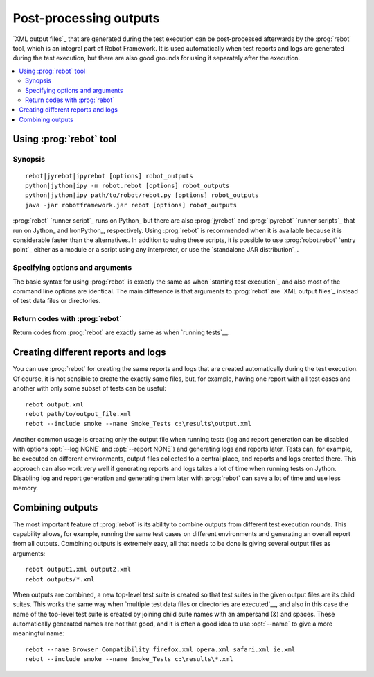 .. _rebot:

Post-processing outputs
-----------------------

`XML output files`_ that are generated during the test execution can be
post-processed afterwards by the :prog:`rebot` tool, which is an integral
part of Robot Framework. It is used automatically when test
reports and logs are generated during the test execution, but there
are also good grounds for using it separately after the execution.

.. contents::
   :depth: 2
   :local:

Using :prog:`rebot` tool
~~~~~~~~~~~~~~~~~~~~~~~~

Synopsis
''''''''

::

    rebot|jyrebot|ipyrebot [options] robot_outputs
    python|jython|ipy -m robot.rebot [options] robot_outputs
    python|jython|ipy path/to/robot/rebot.py [options] robot_outputs
    java -jar robotframework.jar rebot [options] robot_outputs

:prog:`rebot` `runner script`_ runs on Python_ but there are also :prog:`jyrebot`
and :prog:`ipyrebot` `runner scripts`_ that run on Jython_ and IronPython_, respectively.
Using :prog:`rebot` is recommended when it is available because it is considerable
faster than the alternatives. In addition to using these scripts, it is possible to use
:prog:`robot.rebot` `entry point`_ either as a module or a script using
any interpreter, or use the `standalone JAR distribution`_.

Specifying options and arguments
''''''''''''''''''''''''''''''''

The basic syntax for using :prog:`rebot` is exactly the same as when
`starting test execution`_ and also most of the command line options are
identical. The main difference is that arguments to :prog:`rebot` are
`XML output files`_ instead of test data files or directories.

Return codes with :prog:`rebot`
'''''''''''''''''''''''''''''''

Return codes from :prog:`rebot` are exactly same as when `running tests`__.

__ `Return codes`_

Creating different reports and logs
~~~~~~~~~~~~~~~~~~~~~~~~~~~~~~~~~~~

You can use :prog:`rebot` for creating the same reports and logs that
are created automatically during the test execution. Of course, it is
not sensible to create the exactly same files, but, for example,
having one report with all test cases and another with only some
subset of tests can be useful::

   rebot output.xml
   rebot path/to/output_file.xml
   rebot --include smoke --name Smoke_Tests c:\results\output.xml

Another common usage is creating only the output file when running tests
(log and report generation can be disabled with options :opt:`--log NONE`
and :opt:`--report NONE`) and generating logs and reports later. Tests can,
for example, be executed on different environments, output files collected
to a central place, and reports and logs created there. This approach can
also work very well if generating reports and logs takes a lot of time when
running tests on Jython. Disabling log and report generation and generating
them later with :prog:`rebot` can save a lot of time and use less memory.

Combining outputs
~~~~~~~~~~~~~~~~~

The most important feature of :prog:`rebot` is its ability to combine
outputs from different test execution rounds. This capability allows,
for example, running the same test cases on different environments and
generating an overall report from all outputs. Combining outputs is
extremely easy, all that needs to be done is giving several output
files as arguments::

   rebot output1.xml output2.xml
   rebot outputs/*.xml

When outputs are combined, a new top-level test suite is created so
that test suites in the given output files are its child suites. This
works the same way when `multiple test data files or directories are
executed`__, and also in this case the name of the top-level test
suite is created by joining child suite names with an ampersand (&)
and spaces. These automatically generated names are not that good, and
it is often a good idea to use :opt:`--name` to give a more
meaningful name::

   rebot --name Browser_Compatibility firefox.xml opera.xml safari.xml ie.xml
   rebot --include smoke --name Smoke_Tests c:\results\*.xml

__ `Specifying test data to be executed`_
